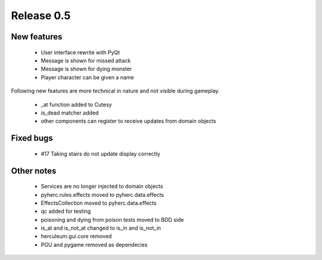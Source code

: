 ###########
Release 0.5
###########

************
New features
************

  - User interface rewrite with PyQt
  - Message is shown for missed attack
  - Message is shown for dying monster
  - Player character can be given a name

Following new features are more technical in nature and not visible during
gameplay.
  
  - _at function added to Cutesy
  - is_dead matcher added
  - other components can register to receive updates from domain objects

**********
Fixed bugs
**********

  - #17	Taking stairs do not update display correctly

***********
Other notes
***********

  - Services are no longer injected to domain objects
  - pyherc.rules.effects moved to pyherc.data.effects
  - EffectsCollection moved to pyherc.data.effects
  - qc added for testing
  - poisoning and dying from poison tests moved to BDD side
  - is_at and is_not_at changed to is_in and is_not_in
  - herculeum.gui.core removed
  - PGU and pygame removed as dependecies
